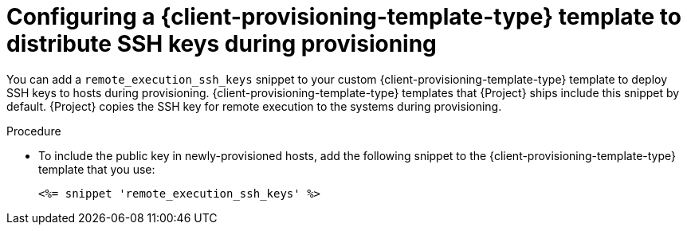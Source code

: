 :_mod-docs-content-type: PROCEDURE

[id="Configuring_a_{client-provisioning-template-type}_Template_to_Distribute_SSH_Keys_During_Provisioning_{context}"]
= Configuring a {client-provisioning-template-type} template to distribute SSH keys during provisioning

You can add a `remote_execution_ssh_keys` snippet to your custom {client-provisioning-template-type} template to deploy SSH keys to hosts during provisioning.
{client-provisioning-template-type} templates that {Project} ships include this snippet by default.
{Project} copies the SSH key for remote execution to the systems during provisioning.

.Procedure
* To include the public key in newly-provisioned hosts, add the following snippet to the {client-provisioning-template-type} template that you use:
+
[options="nowrap", subs="+quotes,verbatim,attributes"]
----
<%= snippet 'remote_execution_ssh_keys' %>
----
